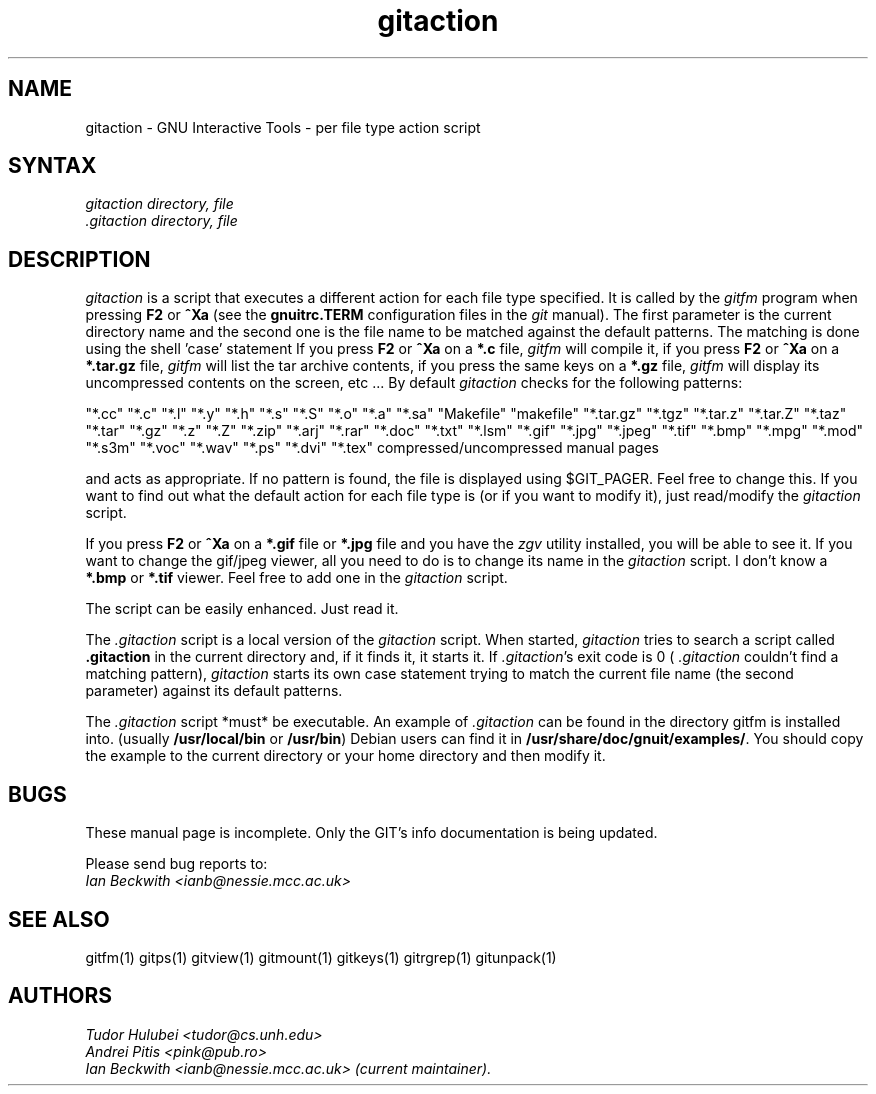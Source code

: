 .\" +----------
.\" |
.\" |			      GITACTION man page
.\" |
.\" |	      Copyright 1993-1999, 2006-2007 Free Software Foundation, Inc.
.\" |
.\" |	This file is part of GIT (GNU Interactive Tools)
.\" |
.\" |	GIT is free software; you can redistribute it and/or modify it under
.\" | the terms of the GNU General Public License as published by the Free
.\" | Software Foundation; either version 2, or (at your option) any later
.\" | version.
.\" |
.\" | GIT is distributed in the hope that it will be useful, but WITHOUT ANY
.\" | WARRANTY; without even the implied warranty of MERCHANTABILITY or FITNESS
.\" | FOR A PARTICULAR PURPOSE.  See the GNU General Public License for more
.\" | details.
.\" |
.\" | You should have received a copy of the GNU General Public License along
.\" | with GIT; see the file COPYING. If not, write to the Free Software
.\" | Foundation, 675 Mass Ave, Cambridge, MA 02139, USA.
.\" |
.TH gitaction 1
.SH NAME
gitaction \- GNU Interactive Tools - per file type action script
.SH SYNTAX
.I gitaction
.I directory, file
.br
.I .gitaction directory, file

.SH DESCRIPTION
.I gitaction
is a script that executes a different action for each file type
specified. It is called by the
.I gitfm
program when pressing
.B F2
or
.B ^Xa
(see the
.B gnuitrc.TERM
configuration files in the
.I git
manual). The first parameter is the current directory name and the second
one is the file name to be matched against the default patterns. The
matching is done using the shell 'case' statement
If you press
.B F2
or
.B ^Xa
on a
.B "*.c"
file,
.I gitfm
will compile it, if you press
.B F2
or
.B ^Xa
on a
.B "*.tar.gz"
file,
.I gitfm
will list the tar archive contents, if you press the same keys on a
.B "*.gz"
file,
.I gitfm
will display its uncompressed contents on the screen, etc ...
By default
.I gitaction
checks for the following patterns:

"*.cc" "*.c" "*.l" "*.y" "*.h" "*.s" "*.S" "*.o" "*.a" "*.sa"
"Makefile" "makefile"
"*.tar.gz" "*.tgz" "*.tar.z" "*.tar.Z" "*.taz" "*.tar" "*.gz"
"*.z" "*.Z"
"*.zip" "*.arj" "*.rar"
"*.doc" "*.txt" "*.lsm"
"*.gif" "*.jpg" "*.jpeg" "*.tif" "*.bmp"
"*.mpg"
"*.mod" "*.s3m" "*.voc" "*.wav"
"*.ps" "*.dvi" "*.tex"
compressed/uncompressed manual pages

and acts as appropriate. If  no  pattern is found, the file is displayed
using $GIT_PAGER. Feel free to change this. If you want to find out what the
default action for each file type is (or if you want to modify it), just
read/modify the
.I gitaction
script.

If you press
.B F2
or
.B ^Xa
on a
.B "*.gif"
file or
.B "*.jpg"
file and you have the
.I zgv
utility installed, you will be able to see it. If you want to change
the gif/jpeg viewer, all you need to do is to change its name in the
.I gitaction
script. I don't know a
.B "*.bmp"
or
.B "*.tif"
viewer. Feel free to add one in the
.I gitaction
script.

The script can be easily enhanced. Just read it.

The
.I .gitaction
script is a local version of the
.I gitaction
script. When started,
.I gitaction
tries to search a script called
.B .gitaction
in the current directory and, if it finds it, it starts it. If
.IR .gitaction 's
exit code is 0 (
.I .gitaction
couldn't find a matching pattern),
.I gitaction
starts its own case statement trying to match the current file name (the
second parameter) against its default patterns.

The
.I .gitaction
script *must* be executable. An example of
.I .gitaction
can be found in the directory gitfm is installed into.
(usually
.BR /usr/local/bin
or
.BR /usr/bin )
Debian users can find it in
.BR /usr/share/doc/gnuit/examples/ .
You should copy the example to the current directory or your home
directory and then modify it.


.SH BUGS
These manual page is incomplete.  Only the GIT's info documentation is
being updated.

Please send bug reports to:
.br
.I Ian Beckwith <ianb@nessie.mcc.ac.uk>

.SH SEE ALSO
gitfm(1) gitps(1) gitview(1) gitmount(1) gitkeys(1) gitrgrep(1) gitunpack(1)

.SH AUTHORS
.I Tudor Hulubei <tudor@cs.unh.edu>
.br
.I Andrei Pitis <pink@pub.ro>
.br
.I Ian Beckwith <ianb@nessie.mcc.ac.uk> (current maintainer).
